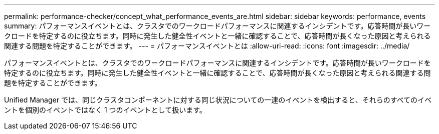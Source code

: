 ---
permalink: performance-checker/concept_what_performance_events_are.html 
sidebar: sidebar 
keywords: performance, events 
summary: パフォーマンスイベントとは、クラスタでのワークロードパフォーマンスに関連するインシデントです。応答時間が長いワークロードを特定するのに役立ちます。同時に発生した健全性イベントと一緒に確認することで、応答時間が長くなった原因と考えられる関連する問題を特定することができます。 
---
= パフォーマンスイベントとは
:allow-uri-read: 
:icons: font
:imagesdir: ../media/


[role="lead"]
パフォーマンスイベントとは、クラスタでのワークロードパフォーマンスに関連するインシデントです。応答時間が長いワークロードを特定するのに役立ちます。同時に発生した健全性イベントと一緒に確認することで、応答時間が長くなった原因と考えられる関連する問題を特定することができます。

Unified Manager では、同じクラスタコンポーネントに対する同じ状況についての一連のイベントを検出すると、それらのすべてのイベントを個別のイベントではなく 1 つのイベントとして扱います。
